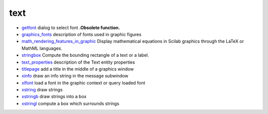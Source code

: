 


text
~~~~


+ `getfont`_ dialog to select font **.Obsolete function.**
+ `graphics_fonts`_ description of fonts used in graphic figures
+ `math_rendering_features_in_graphic`_ Display mathematical equations
  in Scilab graphics through the LaTeX or MathML languages.
+ `stringbox`_ Compute the bounding rectangle of a text or a label.
+ `text_properties`_ description of the Text entity properties
+ `titlepage`_ add a title in the middle of a graphics window
+ `xinfo`_ draw an info string in the message subwindow
+ `xlfont`_ load a font in the graphic context or query loaded font
+ `xstring`_ draw strings
+ `xstringb`_ draw strings into a box
+ `xstringl`_ compute a box which surrounds strings


.. _xstringb: xstringb.html
.. _getfont: getfont.html
.. _titlepage: titlepage.html
.. _graphics_fonts: graphics_fonts.html
.. _math_rendering_features_in_graphic: math_rendering_features_in_graphic.html
.. _text_properties: text_properties.html
.. _stringbox: stringbox.html
.. _xinfo: xinfo.html
.. _xstring: xstring.html
.. _xlfont: xlfont.html
.. _xstringl: xstringl.html


